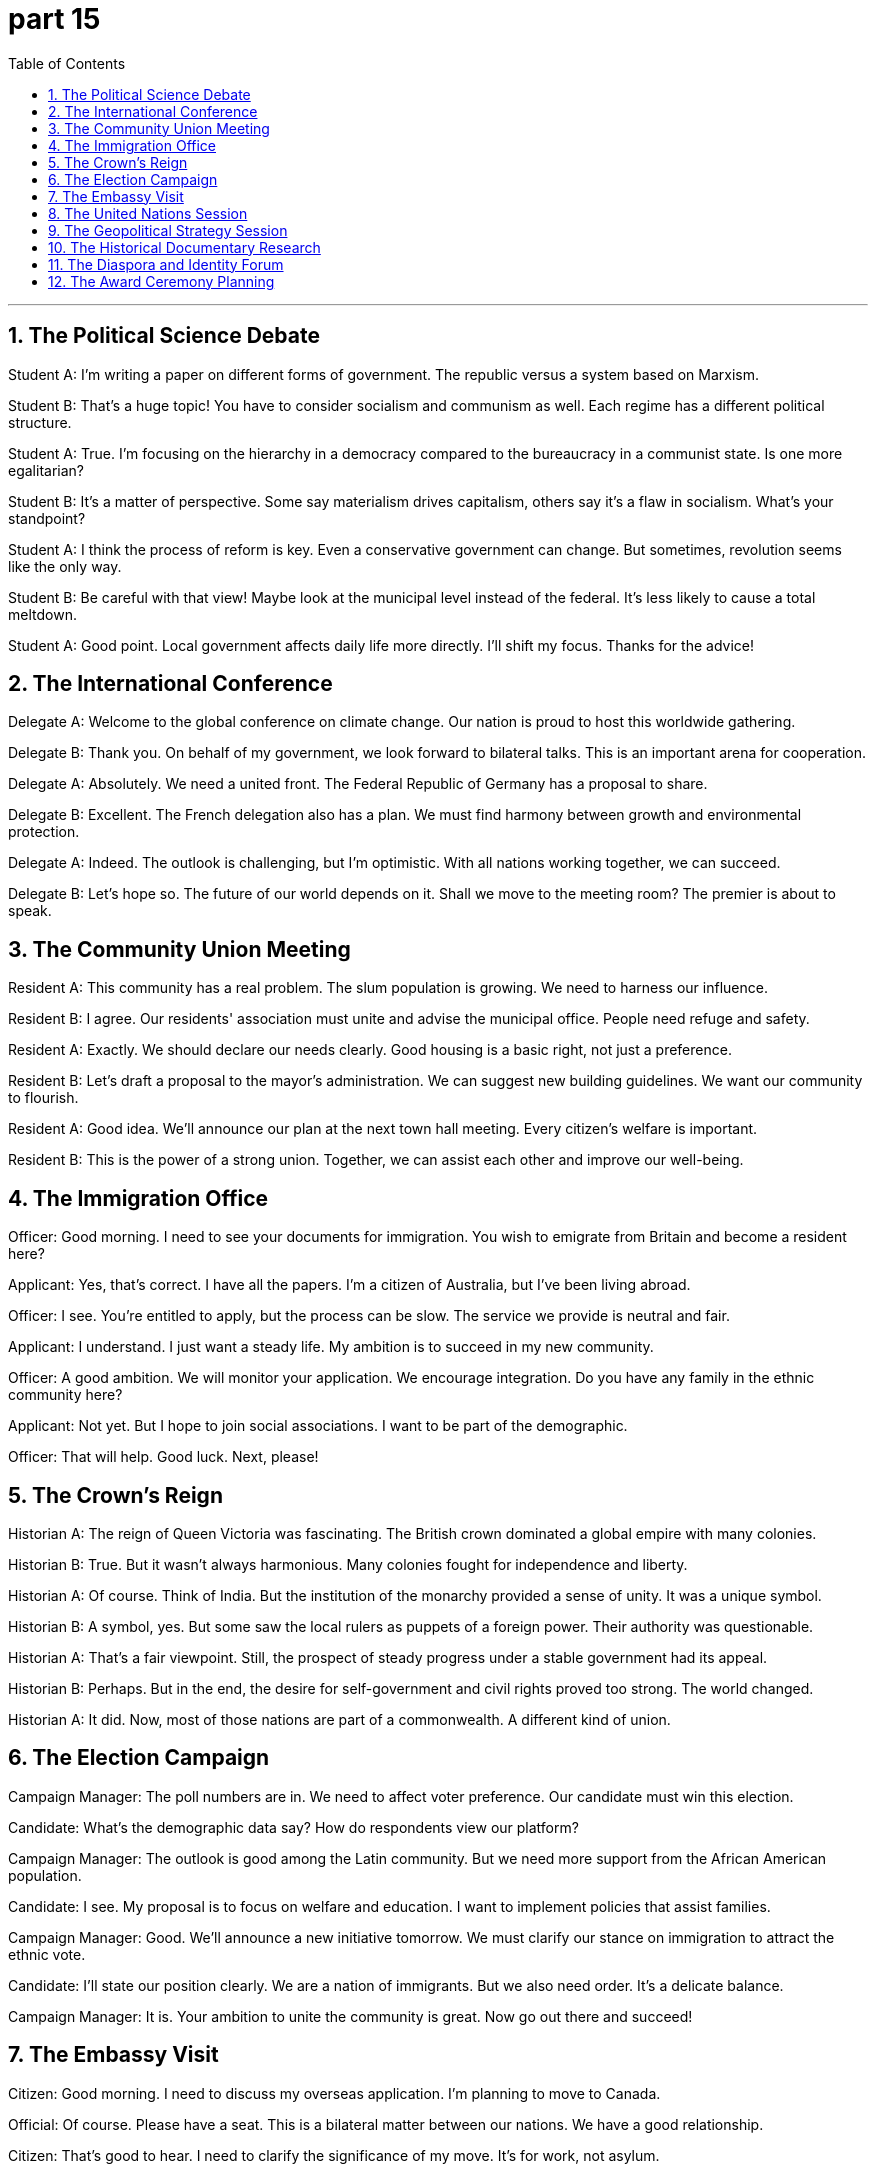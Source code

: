 = part 15
:toc: left
:toclevels: 3
:sectnums:
:stylesheet: myAdocCss.css


'''


== The Political Science Debate

​​Student A:​​ I'm writing a paper on different forms of government. The republic versus a system based on Marxism.

​​Student B:​​ That's a huge topic! You have to consider socialism and communism as well. Each regime has a different political structure.

​​Student A:​​ True. I'm focusing on the hierarchy in a democracy compared to the bureaucracy in a communist state. Is one more egalitarian?

​​Student B:​​ It's a matter of perspective. Some say materialism drives capitalism, others say it's a flaw in socialism. What's your standpoint?

​​Student A:​​ I think the process of reform is key. Even a conservative government can change. But sometimes, revolution seems like the only way.

​​Student B:​​ Be careful with that view! Maybe look at the municipal level instead of the federal. It's less likely to cause a total meltdown.

​​Student A:​​ Good point. Local government affects daily life more directly. I'll shift my focus. Thanks for the advice!

== The International Conference

​​Delegate A:​​ Welcome to the global conference on climate change. Our nation is proud to host this worldwide gathering.

​​Delegate B:​​ Thank you. On behalf of my government, we look forward to bilateral talks. This is an important arena for cooperation.

​​Delegate A:​​ Absolutely. We need a united front. The Federal Republic of Germany has a proposal to share.

​​Delegate B:​​ Excellent. The French delegation also has a plan. We must find harmony between growth and environmental protection.

​​Delegate A:​​ Indeed. The outlook is challenging, but I'm optimistic. With all nations working together, we can succeed.

​​Delegate B:​​ Let's hope so. The future of our world depends on it. Shall we move to the meeting room? The premier is about to speak.

== The Community Union Meeting

​​Resident A:​​ This community has a real problem. The slum population is growing. We need to harness our influence.

​​Resident B:​​ I agree. Our residents' association must unite and advise the municipal office. People need refuge and safety.

​​Resident A:​​ Exactly. We should declare our needs clearly. Good housing is a basic right, not just a preference.

​​Resident B:​​ Let's draft a proposal to the mayor's administration. We can suggest new building guidelines. We want our community to flourish.

​​Resident A:​​ Good idea. We'll announce our plan at the next town hall meeting. Every citizen's welfare is important.

​​Resident B:​​ This is the power of a strong union. Together, we can assist each other and improve our well-being.

== The Immigration Office

​​Officer:​​ Good morning. I need to see your documents for immigration. You wish to emigrate from Britain and become a resident here?

​​Applicant:​​ Yes, that's correct. I have all the papers. I'm a citizen of Australia, but I've been living abroad.

​​Officer:​​ I see. You're entitled to apply, but the process can be slow. The service we provide is neutral and fair.

​​Applicant:​​ I understand. I just want a steady life. My ambition is to succeed in my new community.

​​Officer:​​ A good ambition. We will monitor your application. We encourage integration. Do you have any family in the ethnic community here?

​​Applicant:​​ Not yet. But I hope to join social associations. I want to be part of the demographic.

​​Officer:​​ That will help. Good luck. Next, please!

== The Crown's Reign

​​Historian A:​​ The reign of Queen Victoria was fascinating. The British crown dominated a global empire with many colonies.

​​Historian B:​​ True. But it wasn't always harmonious. Many colonies fought for independence and liberty.

​​Historian A:​​ Of course. Think of India. But the institution of the monarchy provided a sense of unity. It was a unique symbol.

​​Historian B:​​ A symbol, yes. But some saw the local rulers as puppets of a foreign power. Their authority was questionable.

​​Historian A:​​ That's a fair viewpoint. Still, the prospect of steady progress under a stable government had its appeal.

​​Historian B:​​ Perhaps. But in the end, the desire for self-government and civil rights proved too strong. The world changed.

​​Historian A:​​ It did. Now, most of those nations are part of a commonwealth. A different kind of union.

== The Election Campaign

​​Campaign Manager:​​ The poll numbers are in. We need to affect voter preference. Our candidate must win this election.

​​Candidate:​​ What's the demographic data say? How do respondents view our platform?

​​Campaign Manager:​​ The outlook is good among the Latin community. But we need more support from the African American population.

​​Candidate:​​ I see. My proposal is to focus on welfare and education. I want to implement policies that assist families.

​​Campaign Manager:​​ Good. We'll announce a new initiative tomorrow. We must clarify our stance on immigration to attract the ethnic vote.

​​Candidate:​​ I'll state our position clearly. We are a nation of immigrants. But we also need order. It's a delicate balance.

​​Campaign Manager:​​ It is. Your ambition to unite the community is great. Now go out there and succeed!

== The Embassy Visit

​​Citizen:​​ Good morning. I need to discuss my overseas application. I'm planning to move to Canada.

​​Official:​​ Of course. Please have a seat. This is a bilateral matter between our nations. We have a good relationship.

​​Citizen:​​ That's good to hear. I need to clarify the significance of my move. It's for work, not asylum.

​​Official:​​ I understand. Our department will process your visa. We'll need a checklist of documents. Do you have a preference for a specific province?

​​Citizen:​​ I was thinking of New Zealand actually. But I heard the succession laws are different there.

​​Official:​​ They are. It's a unique system. The parliament there is quite efficient. I suggest you contact their bureau directly.

​​Citizen:​​ Thank you. I will. I admit, the prospect is exciting but daunting. I need all the aid I can get!

​​Official:​​ We're here to assist. It's our ethic to provide support. Good luck with your nomination for the job!

== The United Nations Session

​​Ambassador A:​​ The situation in the region is critical. We must affirm our commitment to peace. The flag of the UN must be a banner of hope.

​​Ambassador B:​​ I agree. But we need more than symbols. The Secretary-General should proclaim a clear plan. The police and aid agencies need guidelines.

​​Ambassador A:​​ True. The headquarters in New York is monitoring closely. We cannot admit failure. The well-being of millions is at stake.

​​Ambassador B:​​ Let's draft a resolution. We can hint at sanctions if the regime doesn't change. But our primary goal is to encourage dialogue.

​​Ambassador A:​​ A good proposal. We'll put it to a vote in the General Assembly. I'll claim the floor and state our case.

​​Ambassador B:​​ Excellent. The world is watching. We must harness our influence for good. Let's make the League of Nations' old dream a reality.

== The Geopolitical Strategy Session

​​Senior Advisor:​​ The importance of the upcoming election in the European Union cannot be overstated. We need a strategy.

​​Policy Analyst:​​ I agree. The French President's stance will be key. And the German Minister's influence is significant.

​​Senior Advisor:​​ True. But we must also consider the newer member states. The Polish government, for example, has a different viewpoint.

​​Policy Analyst:​​ Correct. And we cannot ignore the non-EU players. The Swiss model of neutrality, or the UK's post-Brexit position.

​​Senior Advisor:​​ Precisely. Our goal is the long-term well-being and stability of the continent. This isn't just about one election cycle.

​​Policy Analyst:​​ We should propose a consortium of think tanks to model various outcomes. A truly non-partisan organisation.

​​Senior Advisor:​​ Excellent idea. We need data, not just rhetoric. Let's nominate a team to lead this. We need our best minds.

== The Historical Documentary Research

​​Historian A:​​ Examining the Roman Senate provides incredible insight into the roots of Western governance.

​​Historian B:​​ Absolutely. But the transition from Republic to Empire, with the Emperor holding the throne, fundamentally changed the power dynamics.

​​Historian A:​​ It did. And if we look East, the Persian model, or even the Indian subcontinent with its Mahajanapadas, had parallel but distinct developments.

​​Historian B:​​ Fascinating parallels. Later, the rise of Russian Tsars or the Ottoman Sultans continued this theme of concentrated authority, each with their own imperial symbolism, like the wreath or the crown.

​​Historian A:​​ Exactly. And we see the echoes in modern systems. The Russian Federation today, or the power of the American President, all have threads leading back to these ancient structures.

​​Historian B:​​ It's a complex tapestry. We must be careful not to oversimplify. The role of a true statesman is to navigate these historical legacies for the public good.

== The Diaspora and Identity Forum

​​Sociologist:​​ The decision to immigrate often forces a re-evaluation of identity. For a Jewish family moving to the US, or an Arabian clan settling in Spain.

​​Community Leader:​​ It's a profound challenge. They arrive in a new land, like the United States, and face questions of racial and ethnic integration.

​​Sociologist:​​ Yes. But they also bring incredible richness. Think of the influence of Italian cuisine, Portuguese navigation, or Greek philosophy on global culture.

​​Community Leader:​​ True. But the franchise – the right to vote and fully participate – is crucial for their long-term well-being and sense of belonging.

​​Sociologist:​​ Absolutely. Political empowerment is key. Whether it's an Indian diaspora community in New Zealand advocating for their rights, or a Soviet-era refugee family finding their voice.

​​Community Leader:​​ It's about finding a balance. Honoring one's heritage while actively shaping a shared future in a new homeland.

== The Award Ceremony Planning

​​Event Planner:​​ For the Lifetime Achievement Award, we're nominating a true statesman, a former French Minister known for his work on European unity.

​​Committee Member:​​ An excellent choice. The symbolism is powerful. Should we present a wreath, or a more traditional medal?

​​Event Planner:​​ I was thinking a wreath, to echo the Greek and Roman traditions of honoring public service. It connects the present to a deep historical legacy.

​​Committee Member:​​ I love that. It speaks to the importance of civic duty. His work truly contributed to the well-being of millions.

​​Event Planner:​​ Exactly. Now, for the keynote address, we should invite someone of similar stature. Perhaps the President of the Swiss Confederation? They embody neutrality and consensus.

​​Committee Member:​​ Perfect. It will underscore the transnational importance of the award. This needs to be a ceremony that resonates globally.